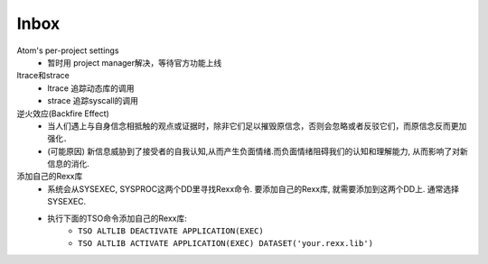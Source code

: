 #######
Inbox
#######


Atom's per-project settings
   * 暂时用 project manager解决，等待官方功能上线

ltrace和strace
    * ltrace 追踪动态库的调用
    * strace 追踪syscall的调用

逆火效应(Backfire Effect)
    * 当人们遇上与自身信念相抵触的观点或证据时，除非它们足以摧毁原信念，否则会忽略或者反驳它们，而原信念反而更加强化．
    * (可能原因) 新信息威胁到了接受者的自我认知,从而产生负面情绪.而负面情绪阻碍我们的认知和理解能力, 从而影响了对新信息的消化.

添加自己的Rexx库
    * 系统会从SYSEXEC, SYSPROC这两个DD里寻找Rexx命令. 要添加自己的Rexx库, 就需要添加到这两个DD上. 通常选择SYSEXEC.
    * 执行下面的TSO命令添加自己的Rexx库:
        * ``TSO ALTLIB DEACTIVATE APPLICATION(EXEC)``
        * ``TSO ALTLIB ACTIVATE APPLICATION(EXEC) DATASET('your.rexx.lib')``
